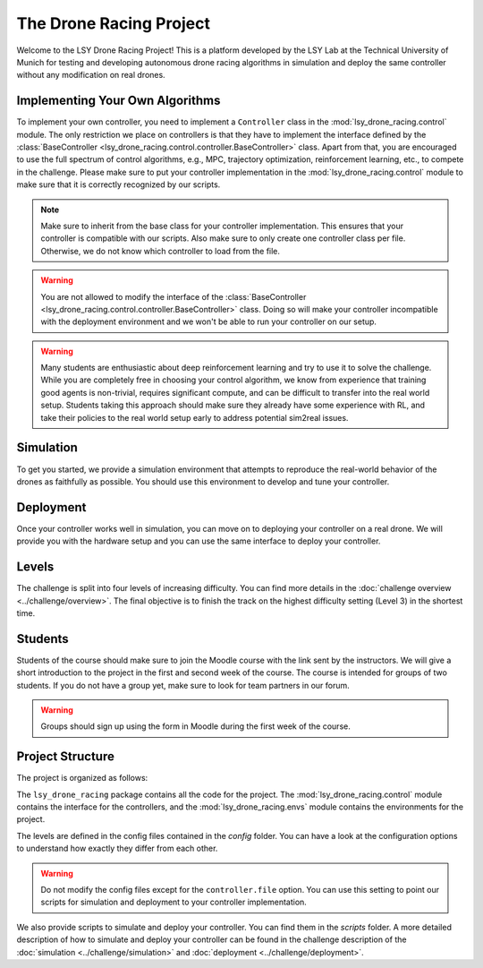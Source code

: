 The Drone Racing Project
========================

Welcome to the LSY Drone Racing Project! This is a platform developed by the LSY Lab at the Technical University of Munich for testing and developing autonomous drone racing algorithms in simulation and deploy the same controller without any modification on real drones.

Implementing Your Own Algorithms
--------------------------------
To implement your own controller, you need to implement a ``Controller`` class in the :mod:`lsy_drone_racing.control` module. The only restriction we place on controllers is that they have to implement the interface defined by the :class:`BaseController <lsy_drone_racing.control.controller.BaseController>` class. Apart from that, you are encouraged to use the full spectrum of control algorithms, e.g., MPC, trajectory optimization, reinforcement learning, etc., to compete in the challenge. Please make sure to put your controller implementation in the :mod:`lsy_drone_racing.control` module to make sure that it is correctly recognized by our scripts.

.. note::
    Make sure to inherit from the base class for your controller implementation. This ensures that your controller is compatible with our scripts. Also make sure to only create one controller class per file. Otherwise, we do not know which controller to load from the file.

.. warning::
    You are not allowed to modify the interface of the :class:`BaseController <lsy_drone_racing.control.controller.BaseController>` class. Doing so will make your controller incompatible with the deployment environment and we won't be able to run your controller on our setup.

.. warning::
    Many students are enthusiastic about deep reinforcement learning and try to use it to solve the challenge. While you are completely free in choosing your control algorithm, we know from experience that training good agents is non-trivial, requires significant compute, and can be difficult to transfer into the real world setup. Students taking this approach should make sure they already have some experience with RL, and take their policies to the real world setup early to address potential sim2real issues. 

Simulation
----------
To get you started, we provide a simulation environment that attempts to reproduce the real-world behavior of the drones as faithfully as possible. You should use this environment to develop and tune your controller.

Deployment
----------
Once your controller works well in simulation, you can move on to deploying your controller on a real drone. We will provide you with the hardware setup and you can use the same interface to deploy your controller.

Levels
------
The challenge is split into four levels of increasing difficulty. You can find more details in the :doc:`challenge overview <../challenge/overview>`. The final objective is to finish the track on the highest difficulty setting (Level 3) in the shortest time.

Students
--------
Students of the course should make sure to join the Moodle course with the link sent by the instructors. We will give a short introduction to the project in the first and second week of the course. The course is intended for groups of two students. If you do not have a group yet, make sure to look for team partners in our forum.

.. warning::
    Groups should sign up using the form in Moodle during the first week of the course.

Project Structure
-----------------
The project is organized as follows:

The ``lsy_drone_racing`` package contains all the code for the project. The :mod:`lsy_drone_racing.control` module contains the interface for the controllers, and the :mod:`lsy_drone_racing.envs` module contains the environments for the project.

The levels are defined in the config files contained in the `config` folder. You can have a look at the configuration options to understand how exactly they differ from each other. 

.. warning::
    Do not modify the config files except for the ``controller.file`` option. You can use this setting to point our scripts for simulation and deployment to your controller implementation.

We also provide scripts to simulate and deploy your controller. You can find them in the `scripts` folder. A more detailed description of how to simulate and deploy your controller can be found in the challenge description of the :doc:`simulation <../challenge/simulation>` and :doc:`deployment <../challenge/deployment>`.
